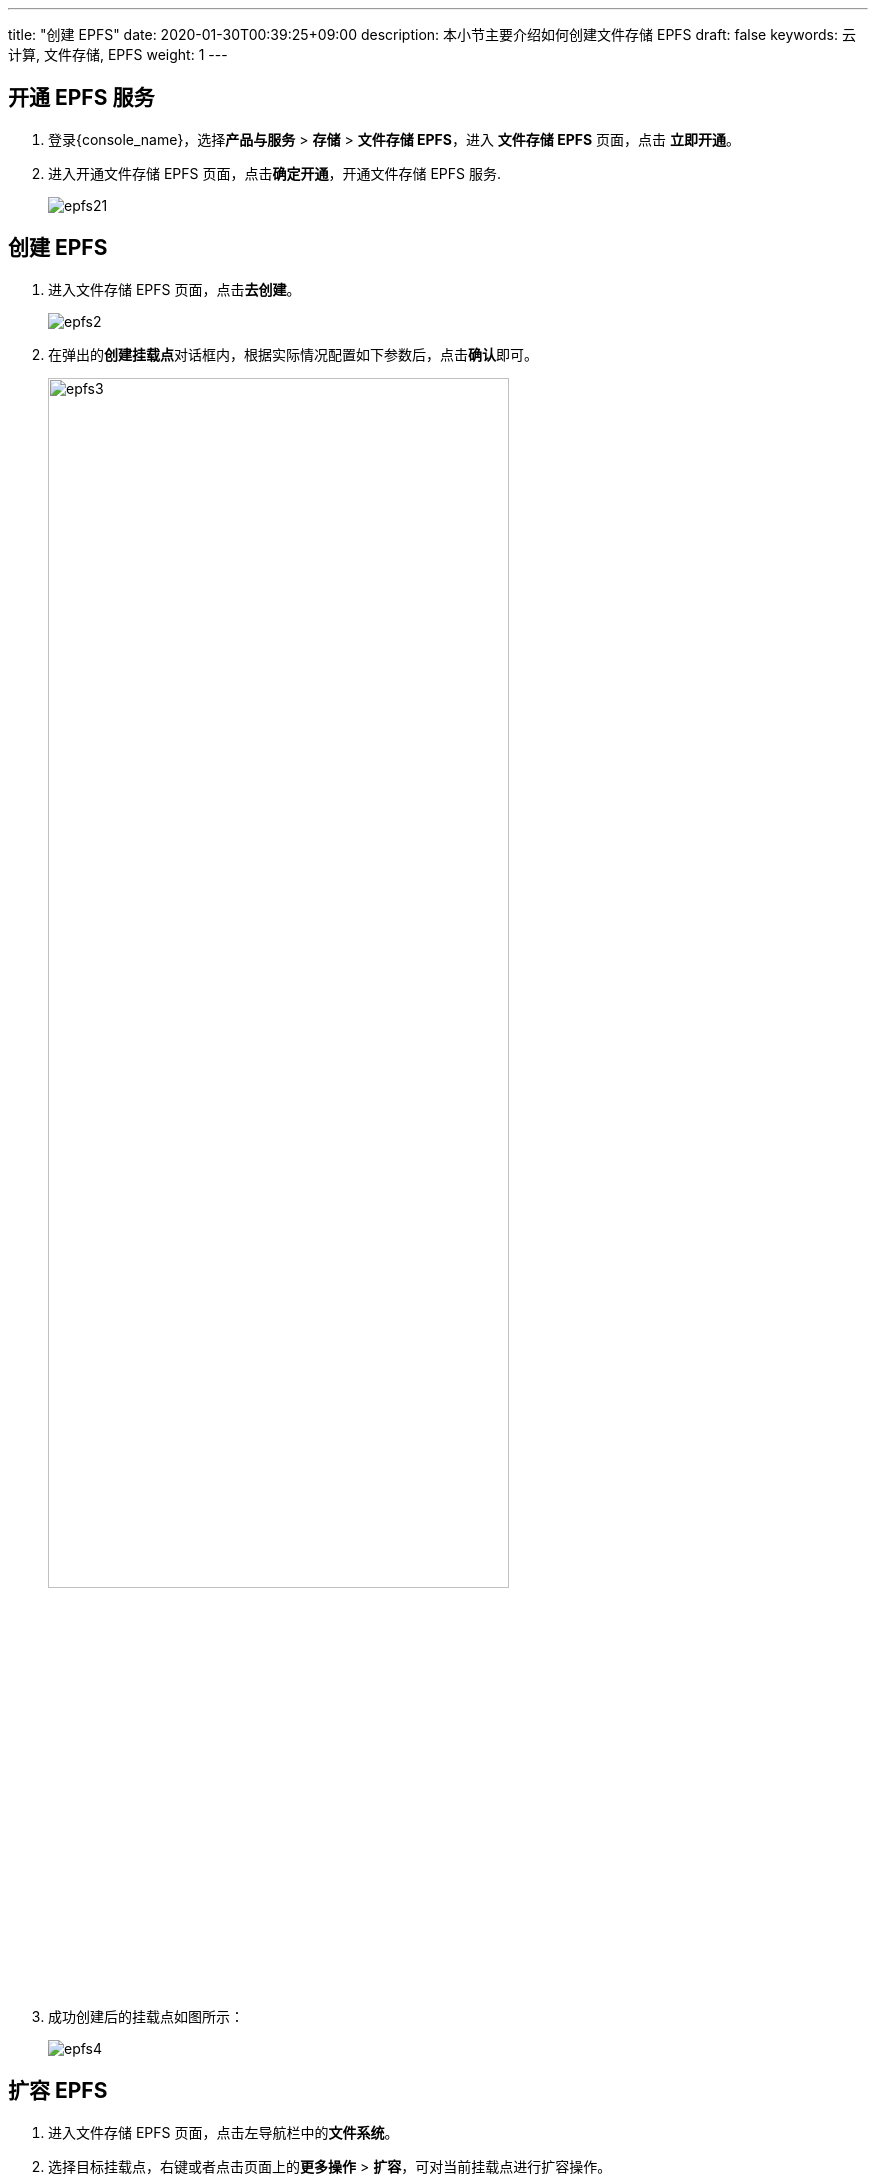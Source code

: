---
title: "创建 EPFS"
date: 2020-01-30T00:39:25+09:00
description: 本小节主要介绍如何创建文件存储 EPFS
draft: false
keywords: 云计算, 文件存储, EPFS
weight: 1
---


== 开通 EPFS 服务

. 登录{console_name}，选择**产品与服务** > **存储** > **文件存储 EPFS**，进入 **文件存储 EPFS** 页面，点击 **立即开通**。

. 进入开通文件存储 EPFS 页面，点击**确定开通**，开通文件存储 EPFS 服务.
+
image::/images/cloud_service/storage/epfs/epfs21.png[]

== 创建 EPFS

. 进入文件存储 EPFS 页面，点击**去创建**。
+
image::/images/cloud_service/storage/epfs/epfs2.png[]


. 在弹出的**创建挂载点**对话框内，根据实际情况配置如下参数后，点击**确认**即可。
+
image::/images/cloud_service/storage/epfs/epfs3.png[,75%]


. 成功创建后的挂载点如图所示：
+
image::/images/cloud_service/storage/epfs/epfs4.png[]


== 扩容 EPFS

. 进入文件存储 EPFS 页面，点击左导航栏中的**文件系统**。

. 选择目标挂载点，右键或者点击页面上的**更多操作** > **扩容**，可对当前挂载点进行扩容操作。
+
image::/images/cloud_service/storage/epfs/epfs20.png[]

. 弹出**扩容挂载点**提示框，根据需求修改存储配额后，点击**确认**。
+
image::/images/cloud_service/storage/epfs/epfs22.png[]


. 在文件存储 EPFS 页面，确认扩容后的配额：
+
image::/images/cloud_service/storage/epfs/epfs31.png[]

== 查看 EPFS 信息

. 点击创建的挂载点名称处链接，进入文件系统详情界面，可以查看基本属性，包括共享目录，配额，使用率，创建时间，gid/uid等信息：
+
image::/images/cloud_service/storage/epfs/epfs5.png[]



